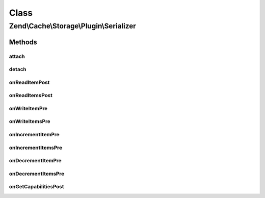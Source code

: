 .. Cache/Storage/Plugin/Serializer.php generated using docpx on 01/30/13 03:02pm


Class
*****

Zend\\Cache\\Storage\\Plugin\\Serializer
========================================

Methods
-------

attach
++++++

.. function:: attach()


    Attach

    :param EventManagerInterface: 
    :param int: 

    :rtype: Serializer 

    :throws: Exception\LogicException 



detach
++++++

.. function:: detach()


    Detach

    :param EventManagerInterface: 

    :rtype: Serializer 

    :throws: Exception\LogicException 



onReadItemPost
++++++++++++++

.. function:: onReadItemPost()


    On read item post

    :param PostEvent: 

    :rtype: void 



onReadItemsPost
+++++++++++++++

.. function:: onReadItemsPost()


    On read items post

    :param PostEvent: 

    :rtype: void 



onWriteItemPre
++++++++++++++

.. function:: onWriteItemPre()


    On write item pre

    :param Event: 

    :rtype: void 



onWriteItemsPre
+++++++++++++++

.. function:: onWriteItemsPre()


    On write items pre

    :param Event: 

    :rtype: void 



onIncrementItemPre
++++++++++++++++++

.. function:: onIncrementItemPre()


    On increment item pre

    :param Event: 

    :rtype: mixed 



onIncrementItemsPre
+++++++++++++++++++

.. function:: onIncrementItemsPre()


    On increment items pre

    :param Event: 

    :rtype: mixed 



onDecrementItemPre
++++++++++++++++++

.. function:: onDecrementItemPre()


    On decrement item pre

    :param Event: 

    :rtype: mixed 



onDecrementItemsPre
+++++++++++++++++++

.. function:: onDecrementItemsPre()


    On decrement items pre

    :param Event: 

    :rtype: mixed 



onGetCapabilitiesPost
+++++++++++++++++++++

.. function:: onGetCapabilitiesPost()


    On get capabilities

    :param PostEvent: 

    :rtype: void 




